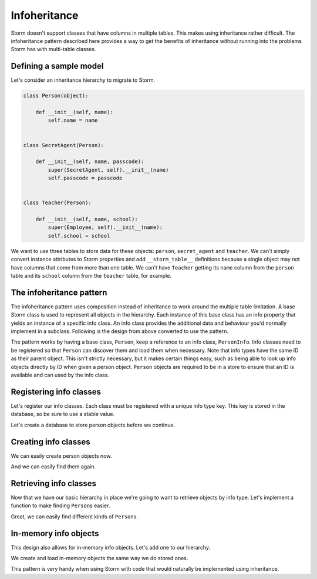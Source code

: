 Infoheritance
=============

Storm doesn't support classes that have columns in multiple tables.  This
makes using inheritance rather difficult.  The infoheritance pattern described
here provides a way to get the benefits of inheritance without running into
the problems Storm has with multi-table classes.


Defining a sample model
-----------------------

Let's consider an inheritance hierarchy to migrate to Storm.

.. code-block:: python

    class Person(object):

        def __init__(self, name):
            self.name = name


    class SecretAgent(Person):

        def __init__(self, name, passcode):
            super(SecretAgent, self).__init__(name)
            self.passcode = passcode


    class Teacher(Person):

        def __init__(self, name, school):
            super(Employee, self).__init__(name):
            self.school = school

We want to use three tables to store data for these objects: ``person``,
``secret_agent`` and ``teacher``.  We can't simply convert instance
attributes to Storm properties and add ``__storm_table__`` definitions
because a single object may not have columns that come from more than one
table.  We can't have ``Teacher`` getting its ``name`` column from the
``person`` table and its ``school`` column from the ``teacher`` table, for
example.


The infoheritance pattern
-------------------------

The infoheritance pattern uses composition instead of inheritance to work
around the multiple table limitation.  A base Storm class is used to represent
all objects in the hierarchy.  Each instance of this base class has an info
property that yields an instance of a specific info class.  An info class
provides the additional data and behaviour you'd normally implement in a
subclass.  Following is the design from above converted to use the pattern.

.. doctest::

    >>> from storm.locals import Storm, Store, Int, Unicode, Reference

    >>> person_info_types = {}

    >>> def register_person_info_type(info_type, info_class):
    ...     existing_info_class = person_info_types.get(info_type)
    ...     if existing_info_class is not None:
    ...         raise RuntimeError("%r has the same info_type of %r" %
    ...                            (info_class, existing_info_class))
    ...     person_info_types[info_type] = info_class
    ...     info_class.info_type = info_type


    >>> class Person(Storm):
    ...
    ...     __storm_table__ = "person"
    ...
    ...     id = Int(allow_none=False, primary=True)
    ...     name = Unicode(allow_none=False)
    ...     info_type = Int(allow_none=False)
    ...     _info = None
    ...
    ...     def __init__(self, store, name, info_class, **kwargs):
    ...         self.name = name
    ...         self.info_type = info_class.info_type
    ...         store.add(self)
    ...         self._info = info_class(self, **kwargs)
    ...
    ...     @property
    ...     def info(self):
    ...         if self._info is not None:
    ...             return self._info
    ...         assert self.id is not None
    ...         info_class = person_info_types[self.info_type]
    ...         if not hasattr(info_class, "__storm_table__"):
    ...             info = info_class.__new__(info_class)
    ...             info.person = self
    ...         else:
    ...             info = Store.of(self).get(info_class, self.id)
    ...         self._info = info
    ...         return info


    >>> class PersonInfo(object):
    ...
    ...     def __init__(self, person):
    ...         self.person = person


    >>> class StoredPersonInfo(PersonInfo):
    ...
    ...     person_id = Int(allow_none=False, primary=True)
    ...     person = Reference(person_id, Person.id)


    >>> class SecretAgent(StoredPersonInfo):
    ...
    ...     __storm_table__ = "secret_agent"
    ...
    ...     passcode = Unicode(allow_none=False)
    ...
    ...     def __init__(self, person, passcode=None):
    ...         super(SecretAgent, self).__init__(person)
    ...         self.passcode = passcode


    >>> class Teacher(StoredPersonInfo):
    ...
    ...     __storm_table__ = "teacher"
    ...
    ...     school = Unicode(allow_none=False)
    ...
    ...     def __init__(self, person, school=None):
    ...         super(Teacher, self).__init__(person)
    ...         self.school = school

The pattern works by having a base class, ``Person``, keep a reference to an
info class, ``PersonInfo``.  Info classes need to be registered so that
``Person`` can discover them and load them when necessary.  Note that info
types have the same ID as their parent object.  This isn't strictly
necessary, but it makes certain things easy, such as being able to look up
info objects directly by ID when given a person object.  ``Person`` objects
are required to be in a store to ensure that an ID is available and can used
by the info class.


Registering info classes
------------------------

Let's register our info classes.  Each class must be registered with a unique
info type key.  This key is stored in the database, so be sure to use a stable
value.

.. doctest::

    >>> register_person_info_type(1, SecretAgent)
    >>> register_person_info_type(2, Teacher)

Let's create a database to store person objects before we continue.

.. doctest::

    >>> from storm.locals import create_database

    >>> database = create_database("sqlite:")
    >>> store = Store(database)
    >>> result = store.execute("""
    ...     CREATE TABLE person (
    ...         id INTEGER PRIMARY KEY,
    ...         info_type INTEGER NOT NULL,
    ...         name TEXT NOT NULL)
    ... """)
    >>> result = store.execute("""
    ...     CREATE TABLE secret_agent (
    ...         person_id INTEGER PRIMARY KEY,
    ...         passcode TEXT NOT NULL)
    ... """)
    >>> result = store.execute("""
    ...     CREATE TABLE teacher (
    ...         person_id INTEGER PRIMARY KEY,
    ...         school TEXT NOT NULL)
    ... """)


Creating info classes
---------------------

We can easily create person objects now.

.. doctest::

    >>> secret_agent = Person(store, u"Dick Tracy",
    ...                       SecretAgent, passcode=u"secret!")
    >>> teacher = Person(store, u"Mrs. Cohen",
    ...                  Teacher, school=u"Cameron Elementary School")
    >>> store.commit()

And we can easily find them again.

.. doctest::

    >>> del secret_agent
    >>> del teacher
    >>> store.rollback()

    >>> [type(person.info)
    ...  for person in store.find(Person).order_by(Person.name)]
    [<class '...SecretAgent'>, <class '...Teacher'>]


Retrieving info classes
-----------------------

Now that we have our basic hierarchy in place we're going to want to
retrieve objects by info type.  Let's implement a function to make finding
``Person``\ s easier.

.. doctest::

    >>> def get_persons(store, info_classes=None):
    ...     where = []
    ...     if info_classes:
    ...         info_types = [
    ...             info_class.info_type for info_class in info_classes]
    ...         where = [Person.info_type.is_in(info_types)]
    ...     result = store.find(Person, *where)
    ...     result.order_by(Person.name)
    ...     return result

    >>> secret_agent = get_persons(store, info_classes=[SecretAgent]).one()
    >>> print(secret_agent.name)
    Dick Tracy
    >>> print(secret_agent.info.passcode)
    secret!

    >>> teacher = get_persons(store, info_classes=[Teacher]).one()
    >>> print(teacher.name)
    Mrs. Cohen
    >>> print(teacher.info.school)
    Cameron Elementary School

Great, we can easily find different kinds of ``Person``\ s.


In-memory info objects
----------------------

This design also allows for in-memory info objects.  Let's add one to our
hierarchy.

.. doctest::

    >>> class Ghost(PersonInfo):
    ...
    ...     friendly = True

    >>> register_person_info_type(3, Ghost)

We create and load in-memory objects the same way we do stored ones.

.. doctest::

    >>> ghost = Person(store, u"Casper", Ghost)
    >>> store.commit()
    >>> del ghost
    >>> store.rollback()

    >>> ghost = get_persons(store, info_classes=[Ghost]).one()
    >>> print(ghost.name)
    Casper
    >>> print(ghost.info.friendly)
    True

This pattern is very handy when using Storm with code that would naturally be
implemented using inheritance.

..
    >>> Person._storm_property_registry.clear()
